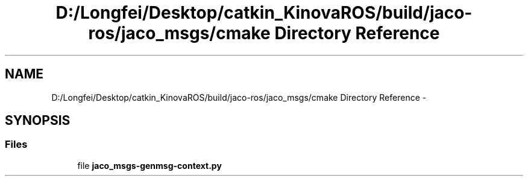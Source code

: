 .TH "D:/Longfei/Desktop/catkin_KinovaROS/build/jaco-ros/jaco_msgs/cmake Directory Reference" 3 "Thu Mar 3 2016" "Version 1.0.1" "Kinova-ROS" \" -*- nroff -*-
.ad l
.nh
.SH NAME
D:/Longfei/Desktop/catkin_KinovaROS/build/jaco-ros/jaco_msgs/cmake Directory Reference \- 
.SH SYNOPSIS
.br
.PP
.SS "Files"

.in +1c
.ti -1c
.RI "file \fBjaco_msgs\-genmsg\-context\&.py\fP"
.br
.in -1c
